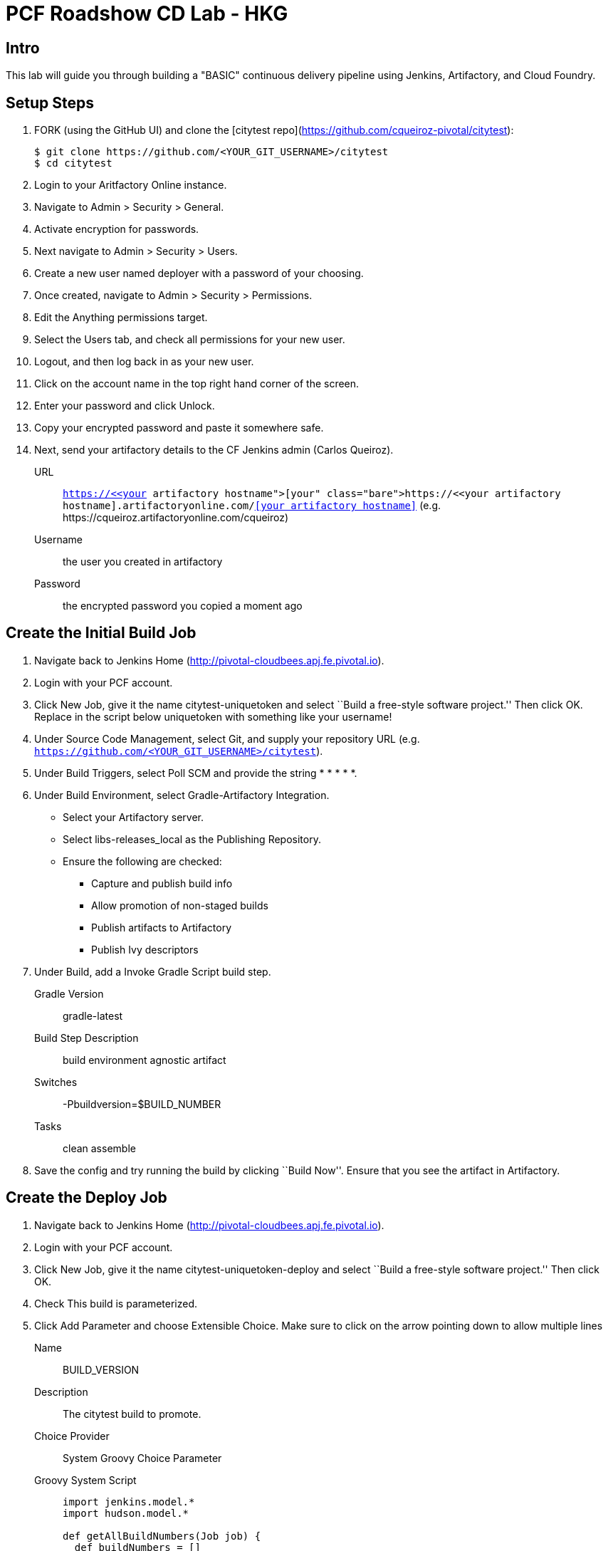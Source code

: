 = PCF Roadshow CD Lab - HKG


== Intro

This lab will guide you through building a "BASIC" continuous delivery pipeline using Jenkins, Artifactory, and Cloud
Foundry.

== Setup Steps

. FORK (using the GitHub UI) and clone the [citytest repo](https://github.com/cqueiroz-pivotal/citytest):
+
[source,bash]
----
$ git clone https://github.com/<YOUR_GIT_USERNAME>/citytest
$ cd citytest
----

. Login to your Aritfactory Online instance.

. Navigate to +Admin > Security > General+.

. Activate encryption for passwords.

. Next navigate to +Admin > Security > Users+.

. Create a new user named +deployer+ with a password of your choosing.

. Once created, navigate to +Admin > Security > Permissions+.

. +Edit+ the +Anything+ permissions target.

. Select the +Users+ tab, and check all permissions for your new user.

. Logout, and then log back in as your new user.

. Click on the account name in the top right hand corner of the screen.

. Enter your password and click +Unlock+.

. Copy your encrypted password and paste it somewhere safe.

. Next, send your artifactory details to the CF Jenkins admin (Carlos Queiroz).
+
URL:: `https://<<your artifactory hostname>>.artifactoryonline.com/<<your artifactory hostname>>` (e.g.
+https://cqueiroz.artifactoryonline.com/cqueiroz+)
Username:: the user you created in artifactory
Password:: the encrypted password you copied a moment ago

== Create the Initial Build Job

. Navigate back to Jenkins Home (http://pivotal-cloudbees.apj.fe.pivotal.io).

. Login with your PCF account.

. Click +New Job+, give it the name +citytest-uniquetoken+ and select ``Build a free-style software project.'' Then
click +OK+. Replace in the script below +uniquetoken+ with something like your username!

. Under +Source Code Management+, select +Git+, and supply your repository URL (e.g. `https://github.com/<YOUR_GIT_USERNAME>/citytest`).

. Under +Build Triggers+, select +Poll SCM+ and provide the string +* * * * *+.

. Under +Build Environment+, select +Gradle-Artifactory Integration+.
+
* Select your Artifactory server.
* Select +libs-releases_local+ as the +Publishing Repository+.
* Ensure the following are checked:
** Capture and publish build info
** Allow promotion of non-staged builds
** Publish artifacts to Artifactory
** Publish Ivy descriptors

. Under +Build+, add a +Invoke Gradle Script+ build step.
+
Gradle Version:: gradle-latest
Build Step Description:: +build environment agnostic artifact+
Switches:: +-Pbuildversion=$BUILD_NUMBER+
Tasks:: +clean assemble+

. Save the config and try running the build by clicking ``Build Now''. Ensure that you see the artifact in Artifactory.

== Create the Deploy Job

. Navigate back to Jenkins Home (http://pivotal-cloudbees.apj.fe.pivotal.io).

. Login with your PCF account.

. Click +New Job+, give it the name +citytest-uniquetoken-deploy+ and select ``Build a free-style software project.''
 Then click +OK+.

. Check +This build is parameterized+.

. Click +Add Parameter+ and choose +Extensible Choice+. Make sure to click on the arrow pointing down to allow
multiple lines
+
Name:: +BUILD_VERSION+
Description:: +The citytest build to promote.+
Choice Provider:: +System Groovy Choice Parameter+
Groovy System Script::
+
[source,groovy]
----
import jenkins.model.*
import hudson.model.*

def getAllBuildNumbers(Job job) {
  def buildNumbers = []
  (job.getBuilds()).each { build ->
    buildNumbers.add(build.getDisplayName().substring(1))
  }
  return buildNumbers
}

def buildJob = Jenkins.instance.getItemByFullName('citytest-uniquetoken');
return getAllBuildNumbers(buildJob)
----

. Under +Build Environment+, select +Generic-Artifactory Integration+.
* Select your Artifactory server.
* Select +ext-releases_local+ as the +Target Repository+.
+
Resolved Artifacts:: `libs-releases-local:citytest-uniquetoken/${BUILD_VERSION}/*=>artifacts`
+
* Ensure +Capture and Publish Build Info+ is checked.

. Check +Mask Passwords+, then Add:
+
Name:: +CF_PASSWORD+
Password:: Your Pivotal Web Services Password

. Under +Build+, add a +Execute Shell+ build step. Remember to replace in the script below +uniquetoken+ with something
like your username!
+
Command::
+
[source,bash]
----
#!/bin/bash
PIVOTAL_WEB_SERVICE_USERNAME="<<<YOUR PWS Username >>>"
PIVOTAL_WEB_SERVICE_ORGANIZATION="<<<YOUR PWS Organization>>>"
PIVOTAL_WEB_SERVICE_SPACE="<<<YOUR PWS Space>>>"
YOUR_UNIQUE_TOKEN="<<< Give a nice unique name for your App>>>"

cf --version
cf login -a https://api.run.pivotal.io -u ${PIVOTAL_WEB_SERVICE_USERNAME} -p ${CF_PASSWORD} -o ${PIVOTAL_WEB_SERVICE_ORGANIZATION} -s ${PIVOTAL_WEB_SERVICE_SPACE}

DEPLOYED_VERSION_CMD=$(CF_COLOR=false cf apps | grep 'cities-${YOUR_UNIQUE_TOKEN}-' | cut -d" " -f1)
DEPLOYED_VERSION="$DEPLOYED_VERSION_CMD"
ROUTE_VERSION=$(echo "${BUILD_VERSION}" | cut -d"." -f1-3 | tr '.' '-')
echo "Deployed Version: $DEPLOYED_VERSION"
echo "Route Version: $ROUTE_VERSION"

cf push "cities-${YOUR_UNIQUE_TOKEN}-$BUILD_VERSION" -i 1 -m 512M -n "cities-${YOUR_UNIQUE_TOKEN}-$ROUTE_VERSION" -d cfapps.io -p artifacts/citytest-${BUILD_VERSION}.jar --no-manifest

echo "Is artifacts/citytest-${BUILD_VERSION}.jar exists?"
pwd
ls -l artifacts/citytest-${BUILD_VERSION}.jar

cf map-route "cities-${YOUR_UNIQUE_TOKEN}-${BUILD_VERSION}" cfapps.io -n cities-${YOUR_UNIQUE_TOKEN}
cf scale cities-${YOUR_UNIQUE_TOKEN}-${BUILD_VERSION} -i 2
if [ ! -z "$DEPLOYED_VERSION" -a "$DEPLOYED_VERSION" != " " -a "$DEPLOYED_VERSION" != "cities-${YOUR_UNIQUE_TOKEN}-${BUILD_VERSION}" ]; then
  echo "Performing zero-downtime cutover to $BUILD_VERSION"
  while read line
  do
    if [ ! -z "$line" -a "$line" != " " -a "$line" != "cities-${YOUR_UNIQUE_TOKEN}-${BUILD_VERSION}" ]; then
      echo "Scaling down, unmapping and removing $line"
      cf scale "$line" -i 1
      cf unmap-route "$line" cfapps.io -n cities-${YOUR_UNIQUE_TOKEN}
      cf delete "$line" -f
    else
      echo "Skipping $line"
    fi
  done <<< "$DEPLOYED_VERSION"
fi
----

. Save the config and try running the build by clicking ``Build With Parameters''. Select the build you created in the previous step from the drop list. You should see the build deploy to Cloud Foundry.

== Create the Trigger

. Return to the +citytest-unitoken+ project and click +Configure+.

. Under +Post Build Actions+ add a post-build action, selecting +Trigger parameterized build on other projects+.
+
Projects to build:: +citytest-unitoken-deploy+
Predefined parameters:: +BUILD_VERSION=$BUILD_NUMBER+

. Save the config and try running the build by clicking ``Build Now''. You should see both builds executed coupled with a zero-downtime deploy of the app to Cloud Foundry.

== Make a Commit and Watch the Pipeline Run

. In your local clone of the +citytest+ project, open +src/main/java/org/example/cities/VersionController.java+ in an
editor.

. Change the version number in the string.

. Execute +git commit -am "change version number"+.

. Execute +git push origin master+.

. You should see both builds executed coupled with a zero-downtime deploy of the app to Cloud Foundry!

. Congrats! You've reached the end of the lab.